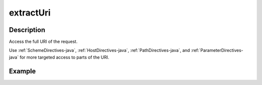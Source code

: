 .. _-extractUri-java-:

extractUri
==========

Description
-----------
Access the full URI of the request.

Use :ref:`SchemeDirectives-java`, :ref:`HostDirectives-java`, :ref:`PathDirectives-java`,  and :ref:`ParameterDirectives-java` for more
targeted access to parts of the URI.

Example
-------

.. includecode:: ../../../../../../../test/java/docs/http/javadsl/server/directives/BasicDirectivesExamplesTest.java#extractUri
